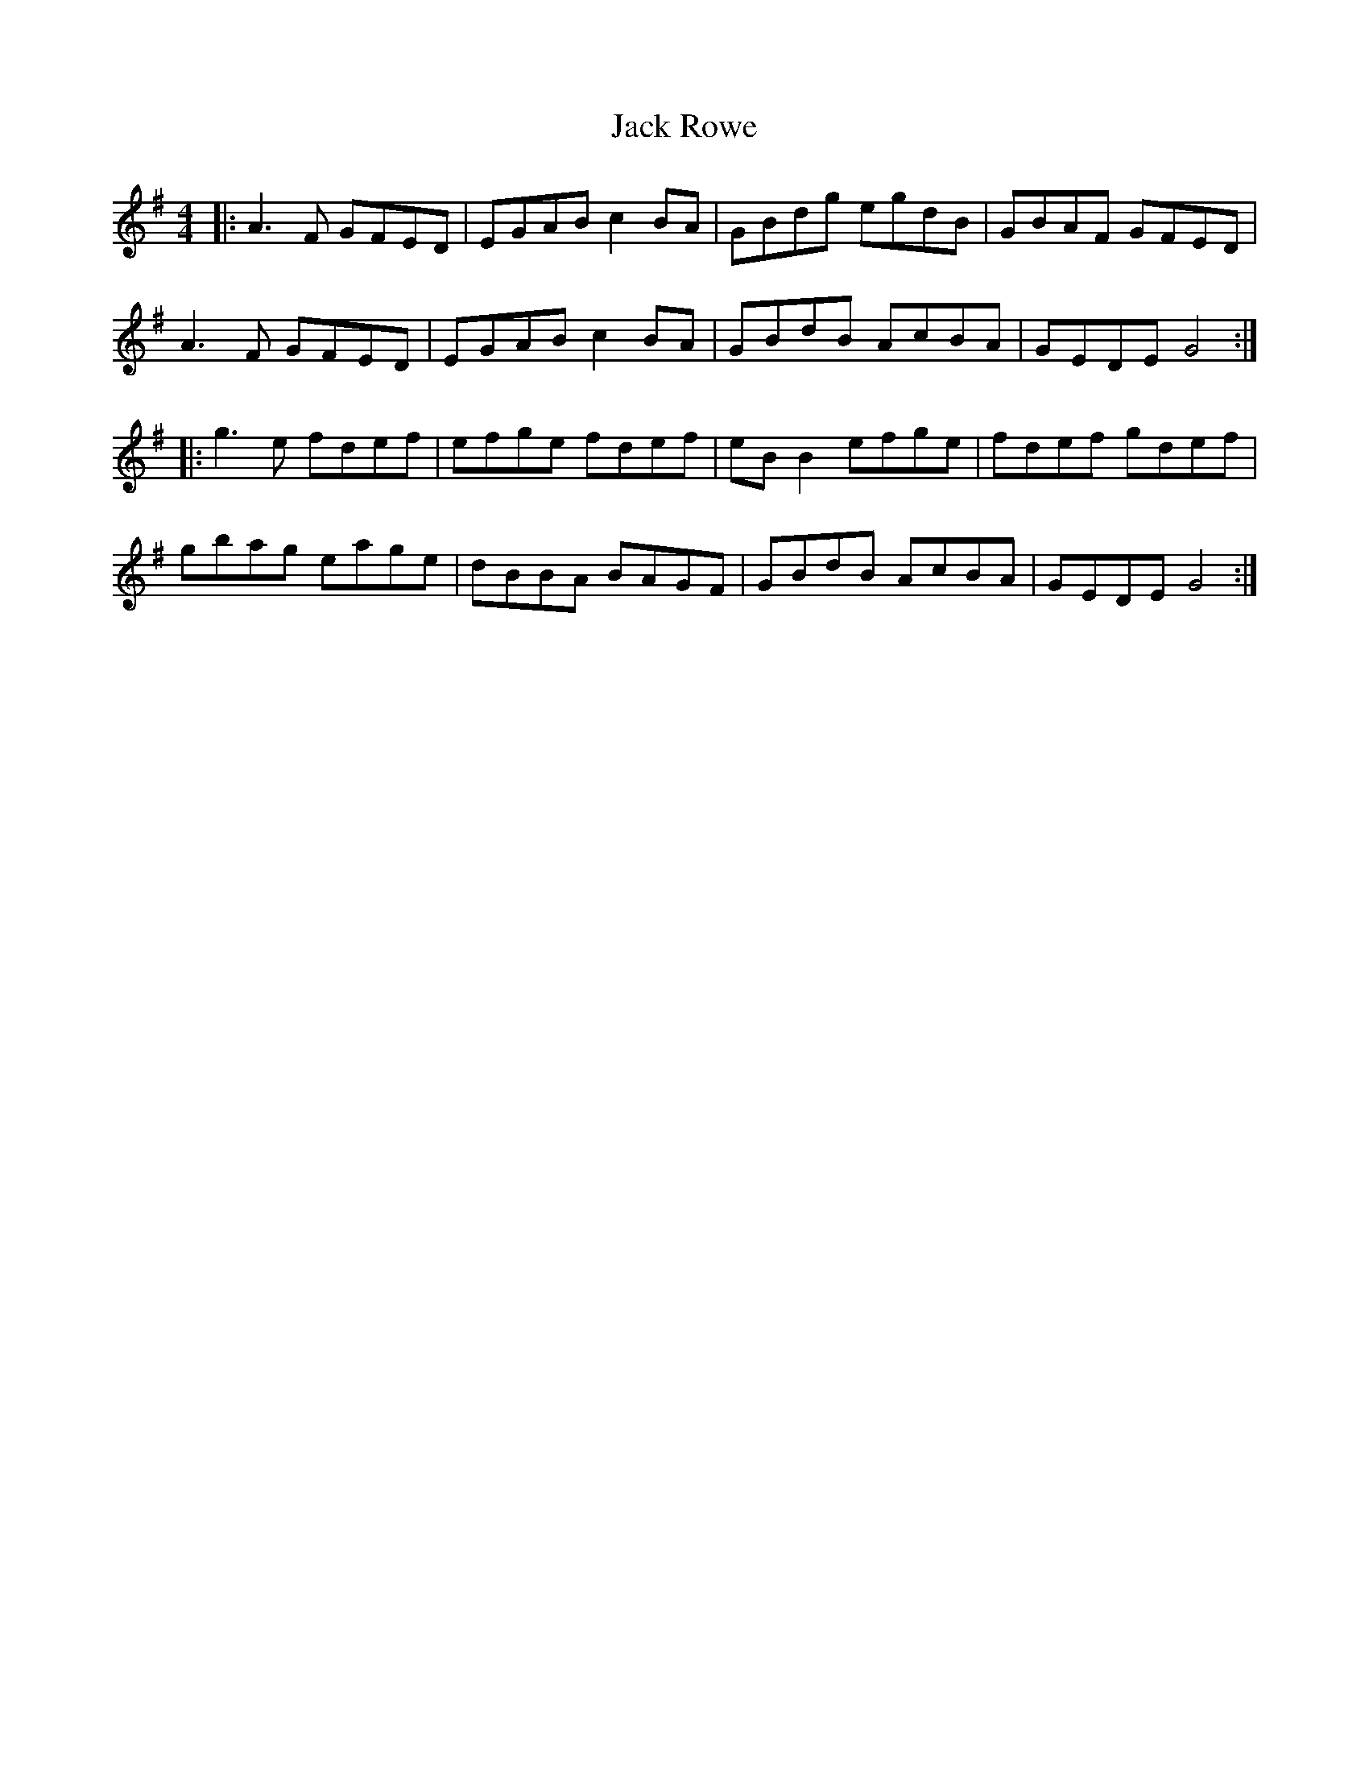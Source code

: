 X: 19355
T: Jack Rowe
R: reel
M: 4/4
K: Gmajor
|:A3F GFED|EGAB c2BA|GBdg egdB|GBAF GFED|
A3F GFED|EGAB c2BA|GBdB AcBA|GEDE G4:|
|:g3e fdef|efge fdef|eBB2 efge|fdef gdef|
gbag eage|dBBA BAGF|GBdB AcBA|GEDE G4:|

